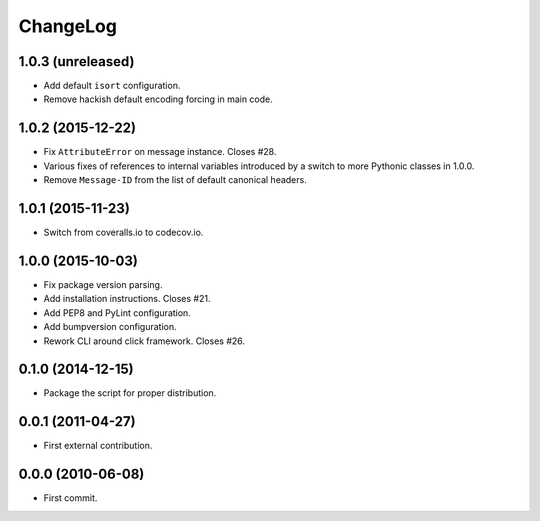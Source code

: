 ChangeLog
=========


1.0.3 (unreleased)
------------------

* Add default ``isort`` configuration.
* Remove hackish default encoding forcing in main code.


1.0.2 (2015-12-22)
------------------

* Fix ``AttributeError`` on message instance. Closes #28.
* Various fixes of references to internal variables introduced
  by a switch to more Pythonic classes in 1.0.0.
* Remove ``Message-ID`` from the list of default canonical headers.


1.0.1 (2015-11-23)
------------------

* Switch from coveralls.io to codecov.io.


1.0.0 (2015-10-03)
------------------

* Fix package version parsing.
* Add installation instructions. Closes #21.
* Add PEP8 and PyLint configuration.
* Add bumpversion configuration.
* Rework CLI around click framework. Closes #26.


0.1.0 (2014-12-15)
------------------

* Package the script for proper distribution.


0.0.1 (2011-04-27)
------------------

* First external contribution.


0.0.0 (2010-06-08)
------------------

* First commit.
